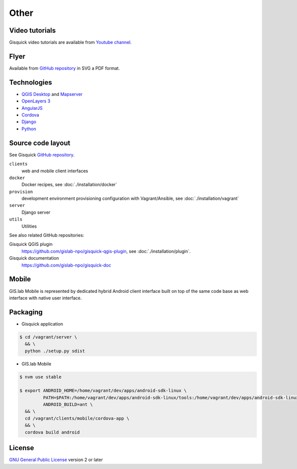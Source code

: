 =====
Other
=====

.. _technologies-web:

---------------
Video tutorials
---------------

Gisquick video tutorials are available from `Youtube channel
<https://www.youtube.com/channel/UCHXyhq_wrEBnGYTRJovxrCg/videos>`__.

-----
Flyer
-----

Available from `GitHub repository
<https://github.com/gislab-npo/gisquick-doc/tree/master/flyer>`__ in
SVG a PDF format.

------------
Technologies
------------

* `QGIS Desktop <http://qgis.org/en/site/>`__ and `Mapserver
  <http://docs.qgis.org/2.18/en/docs/user_manual/working_with_ogc/ogc_server_support.html>`__
* `OpenLayers 3 <https://openlayers.org/>`__
* `AngularJS <https://angularjs.org/>`__
* `Cordova <https://cordova.apache.org/>`__
* `Django <https://www.djangoproject.com/>`__
* `Python <https://www.python.org/>`__

.. _source-code-layout:
 
------------------
Source code layout
------------------

See Gisquick `GitHub repository <https://github.com/gislab-npo/gisquick>`__.

``clients``
  web and mobile client interfaces
``docker``
  Docker recipes, see :doc:`./installation/docker`
``provision``
  development environment provisioning configuration with Vagrant/Ansible, see :doc:`./installation/vagrant`
``server``
  Django server
``utils``
  Utilities

See also related GitHub repositories:

Gisquick QGIS plugin
  https://github.com/gislab-npo/gisquick-qgis-plugin, see :doc:`./installation/plugin`.
Gisquick documentation
  https://github.com/gislab-npo/gisquick-doc
  
------
Mobile
------

GIS.lab Mobile is represented by dedicated hybrid Android client interface 
built on top of the same code base as web interface with native user interface.

---------
Packaging
---------

* Gisquick application

.. code:: sh

   $ cd /vagrant/server \
     && \
     python ./setup.py sdist

* GIS.lab Mobile

.. code:: sh

   $ nvm use stable
   
   $ export ANDROID_HOME=/home/vagrant/dev/apps/android-sdk-linux \
            PATH=$PATH:/home/vagrant/dev/apps/android-sdk-linux/tools:/home/vagrant/dev/apps/android-sdk-linux/platform-tools \
            ANDROID_BUILD=ant \
     && \
     cd /vagrant/clients/mobile/cordova-app \
     && \
     cordova build android

.. todo:: |todo| Add instructions how to clean environment before build.

-------
License
-------

`GNU General Public License
<https://github.com/gislab-npo/gisquick/blob/master/LICENSE>`__ version 2 or
later

